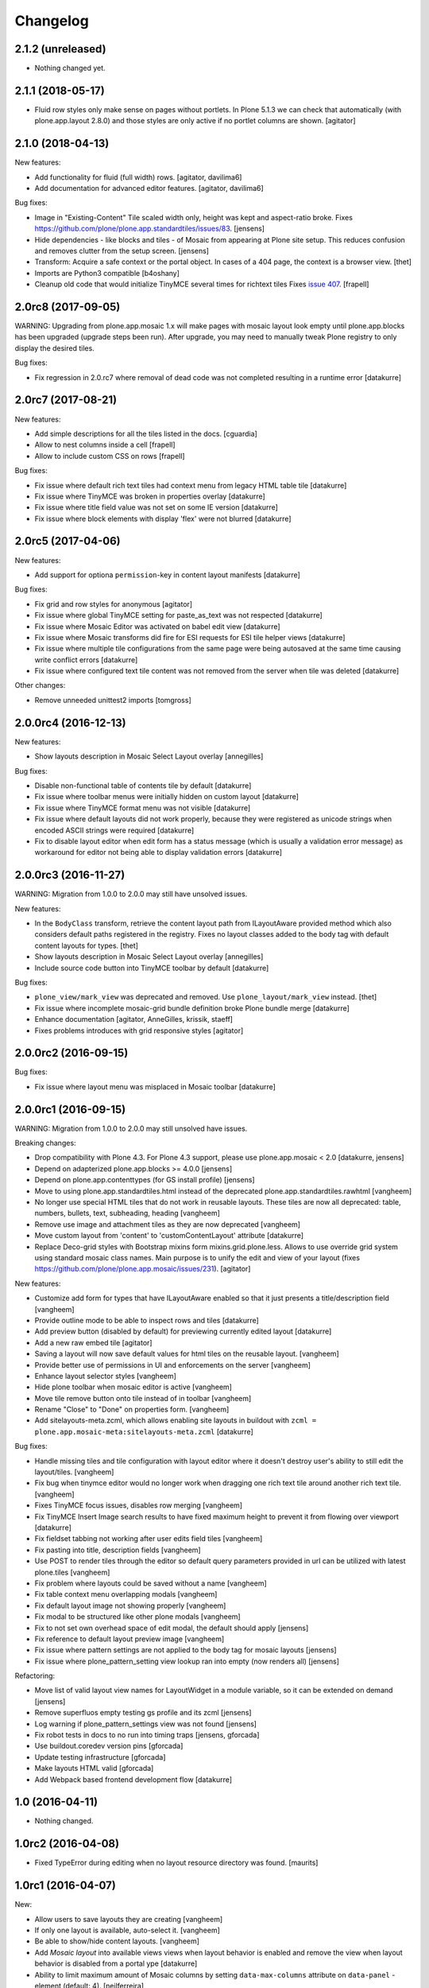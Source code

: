 Changelog
=========

2.1.2 (unreleased)
------------------

- Nothing changed yet.


2.1.1 (2018-05-17)
------------------

- Fluid row styles only make sense on pages without portlets.
  In Plone 5.1.3 we can check that automatically (with plone.app.layout 2.8.0) and those styles are only active if no portlet columns are shown.
  [agitator]


2.1.0 (2018-04-13)
------------------

New features:

- Add functionality for fluid (full width) rows.
  [agitator, davilima6]

- Add documentation for advanced editor features.
  [agitator, davilima6]

Bug fixes:

- Image in "Existing-Content" Tile scaled width only, height was kept and aspect-ratio broke.
  Fixes https://github.com/plone/plone.app.standardtiles/issues/83.
  [jensens]

- Hide dependencies - like blocks and tiles - of Mosaic from appearing at Plone site setup.
  This reduces confusion and removes clutter from the setup screen.
  [jensens]

- Transform: Acquire a safe context or the portal object.
  In cases of a 404 page, the context is a browser view.
  [thet]

- Imports are Python3 compatible
  [b4oshany]

- Cleanup old code that would initialize TinyMCE several times for richtext tiles
  Fixes `issue 407 <https://github.com/plone/plone.app.mosaic/issues/407>`_.
  [frapell]


2.0rc8 (2017-09-05)
-------------------

WARNING: Upgrading from plone.app.mosaic 1.x will make pages with mosaic layout
look empty until plone.app.blocks has been upgraded (upgrade steps been run).
After upgrade, you may need to manually tweak Plone registry to only display
the desired tiles.

Bug fixes:

- Fix regression in 2.0.rc7 where removal of dead code was not completed
  resulting in a runtime error
  [datakurre]


2.0rc7 (2017-08-21)
-------------------

New features:

- Add simple descriptions for all the tiles listed in the docs.
  [cguardia]

- Allow to nest columns inside a cell
  [frapell]

- Allow to include custom CSS on rows
  [frapell]

Bug fixes:

- Fix issue where default rich text tiles had context menu
  from legacy HTML table tile
  [datakurre]

- Fix issue where TinyMCE was broken in properties overlay
  [datakurre]

- Fix issue where title field value was not set on some IE version
  [datakurre]

- Fix issue where block elements with display 'flex' were not blurred
  [datakurre]


2.0rc5 (2017-04-06)
-------------------

New features:

- Add support for optiona ``permission``-key in content layout manifests
  [datakurre]

Bug fixes:

- Fix grid and row styles for anonymous
  [agitator]

- Fix issue where global TinyMCE setting for paste_as_text was not
  respected
  [datakurre]

- Fix issue where Mosaic Editor was activated on babel edit view
  [datakurre]

- Fix issue where Mosaic transforms did fire for ESI requests for ESI
  tile helper views
  [datakurre]

- Fix issue where multiple tile configurations from the same page were being
  autosaved at the same time causing write conflict errors
  [datakurre]

- Fix issue where configured text tile content was not removed from the server
  when tile was deleted
  [datakurre]

Other changes:

- Remove unneeded unittest2 imports
  [tomgross]


2.0.0rc4 (2016-12-13)
---------------------

New features:

- Show layouts description in Mosaic Select Layout overlay
  [annegilles]

Bug fixes:

- Disable non-functional table of contents tile by default
  [datakurre]

- Fix issue where toolbar menus were initially hidden on custom layout
  [datakurre]

- Fix issue where TinyMCE format menu was not visible
  [datakurre]

- Fix issue where default layouts did not work properly, because they were
  registered as unicode strings when encoded ASCII strings were required
  [datakurre]

- Fix to disable layout editor when edit form has a status message
  (which is usually a validation error message) as workaround for
  editor not being able to display validation errors
  [datakurre]


2.0.0rc3 (2016-11-27)
---------------------

WARNING: Migration from 1.0.0 to 2.0.0 may still have unsolved issues.

New features:

- In the ``BodyClass`` transform, retrieve the content layout path from
  ILayoutAware provided method which also considers default paths registered in
  the registry. Fixes no layout classes added to the body tag with default
  content layouts for types.
  [thet]

- Show layouts description in Mosaic Select Layout overlay
  [annegilles]

- Include source code button into TinyMCE toolbar by default
  [datakurre]

Bug fixes:

- ``plone_view/mark_view`` was deprecated and removed.
  Use ``plone_layout/mark_view`` instead.
  [thet]

- Fix issue where incomplete mosaic-grid bundle definition broke
  Plone bundle merge
  [datakurre]
- Enhance documentation
  [agitator, AnneGilles, krissik, staeff]

- Fixes problems introduces with grid responsive styles
  [agitator]


2.0.0rc2 (2016-09-15)
---------------------

Bug fixes:

- Fix issue where layout menu was misplaced in Mosaic toolbar
  [datakurre]


2.0.0rc1 (2016-09-15)
---------------------

WARNING: Migration from 1.0.0 to 2.0.0 may still unsolved have issues.

Breaking changes:

- Drop compatibility with Plone 4.3. For Plone 4.3 support, please use
  plone.app.mosaic < 2.0
  [datakurre, jensens]

- Depend on adapterized plone.app.blocks >= 4.0.0
  [jensens]

- Depend on plone.app.contenttypes (for GS install profile)
  [jensens]

- Move to using plone.app.standardtiles.html instead of
  the deprecated plone.app.standardtiles.rawhtml
  [vangheem]

- No longer use special HTML tiles that do not work in reusable layouts.
  These tiles are now all deprecated: table, numbers, bullets, text,
  subheading, heading
  [vangheem]

- Remove use image and attachment tiles as they are now deprecated
  [vangheem]

- Move custom layout from 'content' to 'customContentLayout' attribute
  [datakurre]

- Replace Deco-grid styles with Bootstrap mixins form mixins.grid.plone.less.
  Allows to use override grid system using standard mosaic class names.
  Main purpose is to unify the edit and view of your layout
  (fixes https://github.com/plone/plone.app.mosaic/issues/231).
  [agitator]

New features:

- Customize add form for types that have ILayoutAware enabled so that it just
  presents a title/description field
  [vangheem]

- Provide outline mode to be able to inspect rows and tiles
  [datakurre]

- Add preview button (disabled by default) for previewing currently edited
  layout
  [datakurre]

- Add a new raw embed tile
  [agitator]

- Saving a layout will now save default values for html tiles on the
  reusable layout.
  [vangheem]

- Provide better use of permissions in UI and enforcements on the server
  [vangheem]

- Enhance layout selector styles
  [vangheem]

- Hide plone toolbar when mosaic editor is active
  [vangheem]

- Move tile remove button onto tile instead of in toolbar
  [vangheem]

- Rename "Close" to "Done" on properties form.
  [vangheem]

- Add sitelayouts-meta.zcml, which allows enabling site layouts in
  buildout with ``zcml = plone.app.mosaic-meta:sitelayouts-meta.zcml``
  [datakurre]

Bug fixes:

- Handle missing tiles and tile configuration with layout editor where it
  doesn't destroy user's ability to still edit the layout/tiles.
  [vangheem]

- Fix bug when tinymce editor would no longer work when dragging one rich text
  tile around another rich text tile.
  [vangheem]

- Fixes TinyMCE focus issues, disables row merging
  [vangheem]

- Fix TinyMCE Insert Image search results to have fixed maximum height
  to prevent it from flowing over viewport
  [datakurre]

- Fix fieldset tabbing not working after user edits field tiles
  [vangheem]

- Fix pasting into title, description fields
  [vangheem]

- Use POST to render tiles through the editor so default query parameters
  provided in url can be utilized with latest plone.tiles
  [vangheem]

- Fix problem where layouts could be saved without a name
  [vangheem]

- Fix table context menu overlapping modals
  [vangheem]

- Fix default layout image not showing properly
  [vangheem]

- Fix modal to be structured like other plone modals
  [vangheem]

- Fix to not set own overhead space of edit modal, the default should apply
  [jensens]

- Fix reference to default layout preview image
  [vangheem]

- Fix issue where pattern settings are not applied to the body tag for mosaic
  layouts
  [jensens]

- Fix issue where plone_pattern_setting view lookup ran into empty
  (now renders all)
  [jensens]

Refactoring:

- Move list of valid layout view names for LayoutWidget in a module variable,
  so it can be extended on demand
  [jensens]

- Remove superfluos empty testing gs profile and its zcml
  [jensens]

- Log warning if plone_pattern_settings view was not found
  [jensens]

- Fix robot tests in docs to no run into timing traps
  [jensens, gforcada]

- Use buildout.coredev version pins
  [gforcada]

- Update testing infrastructure
  [gforcada]

- Make layouts HTML valid
  [gforcada]

- Add Webpack based frontend development flow
  [datakurre]


1.0 (2016-04-11)
----------------

- Nothing changed.


1.0rc2 (2016-04-08)
-------------------

- Fixed TypeError during editing when no layout resource directory was
  found.  [maurits]


1.0rc1 (2016-04-07)
-------------------

New:

- Allow users to save layouts they are creating
  [vangheem]

- If only one layout is available, auto-select it.
  [vangheem]

- Be able to show/hide content layouts.
  [vangheem]

- Add *Mosaic layout* into available views views when layout behavior
  is enabled and remove the view when layout behavior is disabled from
  a portal ype
  [datakurre]

- Ability to limit maximum amount of Mosaic columns by setting
  ``data-max-columns`` attribute on ``data-panel`` -element (default: 4).
  [neilferreira]

- Align rich text editor right if the tile is more on the right side
  of the page
  [vangheem]

Fixes:

- Do not remove data-pat-tinymce body attribute as this is not
  necessary with how tinymce is initialized anymore
  [vangheem]

- Fix use of rawhtml text tile
  [vangheem]

- Fix case where you could get an error on save because mosaic could not figure out
  the tile type correctly
  [vangheem]

- Do not allow hitting enter for editing non-rich text fields
  [vangheem]

- Disable clicking links of content inside tiles while in edit mode
  [vangheem]

- Fix TinyMCE widget in add-form which was broken due to a change how the
  settings are stored in Plone 5 vs 4. BBB compatible.
  [jensens]

- Fix tinymce toolbar scrolling out of view with large rich text tiles.
  TinyMCE toolbar will now being sticky as the user scrolls down.
  [vangheem]

- Fix tiles not rendering correctly if they contain JavaScript patterns
  when adding and moving them around.
  [vangheem]

- Fix do not add _layout multiple times to tile data
  [vangheem]

- Fix issue where spurious &nbsp; was getting saved to description
  [vangheem]

- Issue when registry configuration parsing would throw an error
  [vangheem]

- Fix issue where you would end up saving non-resolveuid urls to rawhtml
  tiles and also prevent write conflicts when the editor sends out multiple
  edits at the same time
  [vangheem]

- Fix to only show drag handlers if customizing layout
  [vangheem]

- fix issue where you would no longer be able to edit a rich text area
  after you clear the whole area out
  [vangheem]

- Fix weird Firefox bug with TinyMCE that prevented data from being saved.
  [vangheem]

- Fix properties overlay to be scrollable.
  [vangheem]

- Fix issue where tile field wouldn't get saved back to form with
  some refactoring.
  [vangheem]

- Fix issue where first fieldset would not show on properties modal.
  [vangheem]


1.0b3 (2015-09-29)
------------------

- Add ploneimage action for richtext tiles' toolbar
  [datakurre]

- Add transforms to set 'layout-' with active content layout name or
  'layout-custom' into body class
  [datakurre]


1.0b2 (2015-09-16)
------------------

- Fix issue where mosaic-grid was enabled even a default grid system was set
  [datakurre]

- Fix issue where Plone body class was added twice
  [datakurre]

- Fix issue where contentLayout field was shown in tile menu
  [datakurre]

- Pin plone.app.standardtiles >= 1.0b3
  [datakurre]


1.0b1 (2015-09-16)
------------------

- Change layout behavior default view from ``view`` to ``layout_view``
  [datakurre]

- Change to enable *Mosaic layout* noly for Document, Event, Folder and News
  Item by default
  [datakurre]

- Change text formatting actions from top toolbar to inline TinyMCE toolbars
  [datakurre]

- Change remove tile icon from inline close icons to top toolbar button
  [datakurre]

- Change BS3 as default grid system on Plone 5
  [vangheem]

- Change site layouts be disabled unless ``mosaic-sitelayouts`` feature is set
  [datakurre]

- Change displayemenu support be disabled unless ``mosaic-layoutmenu`` feature
  is set
  [datakurre]

- Change *Custom layout* menu item to be called *Mosaic layout*
  [datakurre]

- Change install to no longer to make *Mosaic layout* the default by default
  [datakurre]

- Add layout editor control panel for Plone 5
  [vangheem]

- Add link and unlink actions
  [datakurre]

- Add table tile
  [datakurre]

- Remove grid system from example layouts (to use configured default grid)
  [vangheem]

- Remove previously provided TTW content layout examples
  [datakurre]

- Fixed to work with (and require) plone.app.blocks >= 3.0.0
  [vangheem]

- Fix GenericSetup profile registration (removed "for")
  [agitator]

- Fix issue where title field tile and content tile being use on same page
  would cause weird issues with saving title values
  [vangheem]

- Fix situation where layout editor broke with broken or missing tiles
  [vangheem]

- Fix issue where check could not add tile with requried selection field
  [datakurre]

1.0a3 (2015-06-10)
------------------

- Add "Bootstrap 3 Demo" example site layouts for Plone 5
  [datakurre]
- Add support for plone.app.blocks' generic data grid transform
  [datakurre]
- Change the default site layouts in Plone 5 to use 12 column deco grids
  [datakurre]
- Fix various site layout support related issues
  [datakurre]
- Upgrade to plone.app.drafts >= 1.0b3 and plone.app.blocks >= 2.1.2
  [datakurre]

1.0a2 (2015-06-08)
------------------

- Add 'Center tile content' tile style to allow e.g. centering of image tiles
  [datakurre]
- Add site and page layout fields to be available on properties overlay
  [datakurre]
- Add HTML tag language transform to set correct langauge for HTML site layouts
  [datakurre]
- Add HTML body tag class transform to set body class for HTML site layouts
  [datakurre]
- Add HTTP headers transform to ensure that the response headers normally set by
  plone.httpheaders viewlet manager are also set for HTML site layouts
  [datakurre]
- Update example site and content layouts
  [datakurre]
- Fix to only cache site layout when it's not the default main_template
  [datakurre]
- Upgrade to plone.app.drafts >= 1.0b2 and plone.app.standardtiles >= 1.0b1
  [datakurre]

1.0a1 (2015-05-27)
------------------

- First technology preview release.
